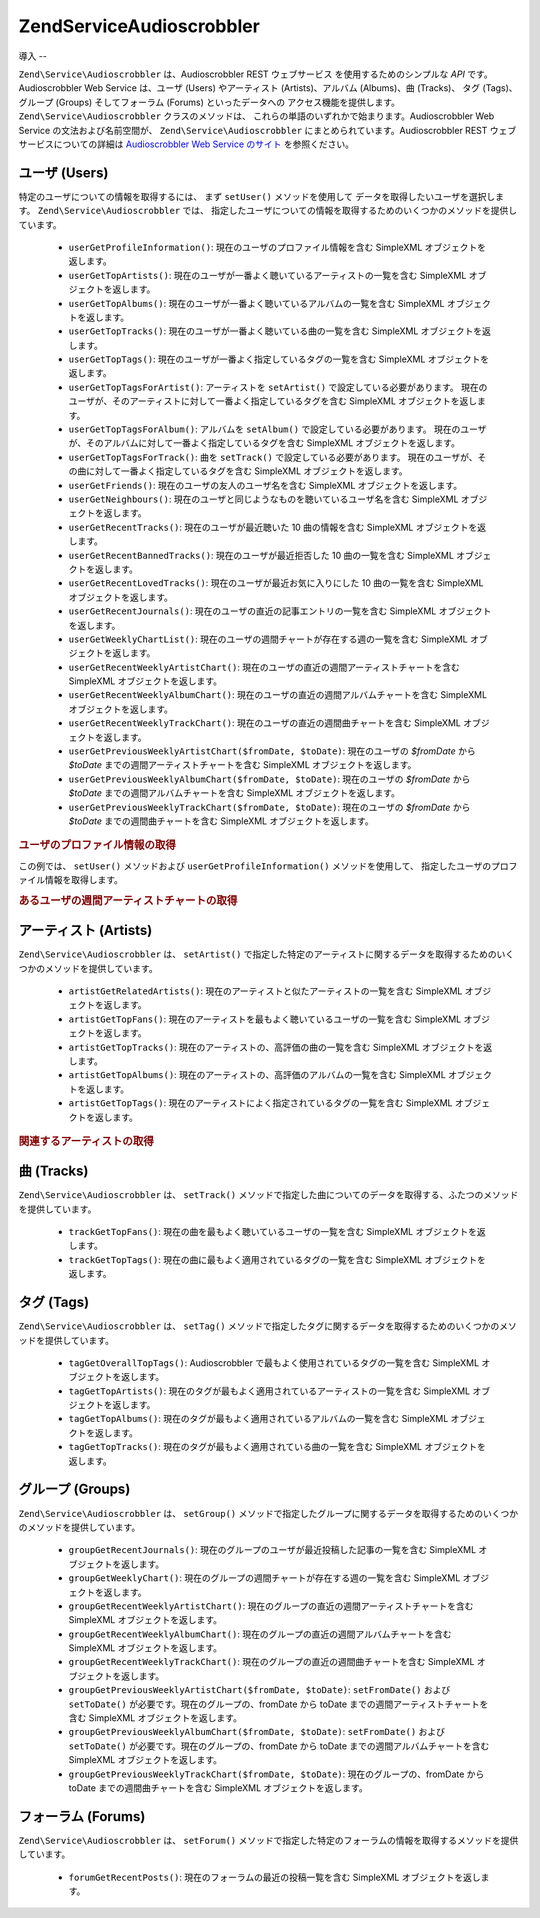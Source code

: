 .. EN-Revision: none
.. _zend.service.audioscrobbler:

Zend\Service\Audioscrobbler
===========================

.. _zend.service.audioscrobbler.introduction:

導入
--

``Zend\Service\Audioscrobbler`` は、Audioscrobbler REST ウェブサービス
を使用するためのシンプルな *API* です。Audioscrobbler Web Service は、ユーザ (Users)
やアーティスト (Artists)、アルバム (Albums)、曲 (Tracks)、 タグ (Tags)、グループ (Groups)
そしてフォーラム (Forums) といったデータへの アクセス機能を提供します。
``Zend\Service\Audioscrobbler`` クラスのメソッドは、
これらの単語のいずれかで始まります。Audioscrobbler Web Service
の文法および名前空間が、 ``Zend\Service\Audioscrobbler``
にまとめられています。Audioscrobbler REST ウェブサービスについての詳細は `Audioscrobbler
Web Service のサイト`_ を参照ください。

.. _zend.service.audioscrobbler.users:

ユーザ (Users)
-----------

特定のユーザについての情報を取得するには、 まず ``setUser()`` メソッドを使用して
データを取得したいユーザを選択します。 ``Zend\Service\Audioscrobbler`` では、
指定したユーザについての情報を取得するためのいくつかのメソッドを提供しています。


   - ``userGetProfileInformation()``: 現在のユーザのプロファイル情報を含む SimpleXML
     オブジェクトを返します。

   - ``userGetTopArtists()``: 現在のユーザが一番よく聴いているアーティストの一覧を含む
     SimpleXML オブジェクトを返します。

   - ``userGetTopAlbums()``: 現在のユーザが一番よく聴いているアルバムの一覧を含む
     SimpleXML オブジェクトを返します。

   - ``userGetTopTracks()``: 現在のユーザが一番よく聴いている曲の一覧を含む SimpleXML
     オブジェクトを返します。

   - ``userGetTopTags()``: 現在のユーザが一番よく指定しているタグの一覧を含む SimpleXML
     オブジェクトを返します。

   - ``userGetTopTagsForArtist()``: アーティストを ``setArtist()``
     で設定している必要があります。
     現在のユーザが、そのアーティストに対して一番よく指定しているタグを含む
     SimpleXML オブジェクトを返します。

   - ``userGetTopTagsForAlbum()``: アルバムを ``setAlbum()`` で設定している必要があります。
     現在のユーザが、そのアルバムに対して一番よく指定しているタグを含む SimpleXML
     オブジェクトを返します。

   - ``userGetTopTagsForTrack()``: 曲を ``setTrack()`` で設定している必要があります。
     現在のユーザが、その曲に対して一番よく指定しているタグを含む SimpleXML
     オブジェクトを返します。

   - ``userGetFriends()``: 現在のユーザの友人のユーザ名を含む SimpleXML
     オブジェクトを返します。

   - ``userGetNeighbours()``: 現在のユーザと同じようなものを聴いているユーザ名を含む
     SimpleXML オブジェクトを返します。

   - ``userGetRecentTracks()``: 現在のユーザが最近聴いた 10 曲の情報を含む SimpleXML
     オブジェクトを返します。

   - ``userGetRecentBannedTracks()``: 現在のユーザが最近拒否した 10 曲の一覧を含む SimpleXML
     オブジェクトを返します。

   - ``userGetRecentLovedTracks()``: 現在のユーザが最近お気に入りにした 10 曲の一覧を含む
     SimpleXML オブジェクトを返します。

   - ``userGetRecentJournals()``: 現在のユーザの直近の記事エントリの一覧を含む SimpleXML
     オブジェクトを返します。

   - ``userGetWeeklyChartList()``: 現在のユーザの週間チャートが存在する週の一覧を含む
     SimpleXML オブジェクトを返します。

   - ``userGetRecentWeeklyArtistChart()``:
     現在のユーザの直近の週間アーティストチャートを含む SimpleXML
     オブジェクトを返します。

   - ``userGetRecentWeeklyAlbumChart()``: 現在のユーザの直近の週間アルバムチャートを含む
     SimpleXML オブジェクトを返します。

   - ``userGetRecentWeeklyTrackChart()``: 現在のユーザの直近の週間曲チャートを含む SimpleXML
     オブジェクトを返します。

   - ``userGetPreviousWeeklyArtistChart($fromDate, $toDate)``: 現在のユーザの *$fromDate* から *$toDate*
     までの週間アーティストチャートを含む SimpleXML オブジェクトを返します。

   - ``userGetPreviousWeeklyAlbumChart($fromDate, $toDate)``: 現在のユーザの *$fromDate* から *$toDate*
     までの週間アルバムチャートを含む SimpleXML オブジェクトを返します。

   - ``userGetPreviousWeeklyTrackChart($fromDate, $toDate)``: 現在のユーザの *$fromDate* から *$toDate*
     までの週間曲チャートを含む SimpleXML オブジェクトを返します。



.. _zend.service.audioscrobbler.users.example.profile_information:

.. rubric:: ユーザのプロファイル情報の取得

この例では、 ``setUser()`` メソッドおよび ``userGetProfileInformation()``
メソッドを使用して、 指定したユーザのプロファイル情報を取得します。

.. code-block:: php
   :linenos:

   $as = new Zend\Service\Audioscrobbler();
   // プロファイル情報を取得したいユーザを設定します
   $as->setUser('BigDaddy71');
   // BigDaddy71 のプロファイル情報を取得します
   $profileInfo = $as->userGetProfileInformation();
   // その一部を表示します
   print "$profileInfo->realname の情報は "
       . "$profileInfo->url にあります";

.. _zend.service.audioscrobbler.users.example.weekly_artist_chart:

.. rubric:: あるユーザの週間アーティストチャートの取得

.. code-block:: php
   :linenos:

   $as = new Zend\Service\Audioscrobbler();
   // 週間アーティストチャートを取得したいユーザを設定します
   $as->setUser('lo_fye');
   // チャートデータが存在する、過去の一覧を取得します
   $weeks = $as->userGetWeeklyChartList();
   if (count($weeks) < 1) {
       echo 'データが存在しません';
   }
   sort($weeks); // 週のリストを並べ替えます

   $as->setFromDate($weeks[0]); // 開始日を設定します
   $as->setToDate($weeks[0]); // 終了日を設定します

   $previousWeeklyArtists = $as->userGetPreviousWeeklyArtistChart();

   echo '週間アーティストチャート '
      . date('Y-m-d h:i:s', $as->from_date)
      . '<br />';

   foreach ($previousWeeklyArtists as $artist) {
       // アーティスト名と、プロファイルへのリンクを表示します
       print '<a href="' . $artist->url . '">' . $artist->name . '</a><br />';
   }

.. _zend.service.audioscrobbler.artists:

アーティスト (Artists)
----------------

``Zend\Service\Audioscrobbler`` は、 ``setArtist()``
で指定した特定のアーティストに関するデータを取得するためのいくつかのメソッドを提供しています。


   - ``artistGetRelatedArtists()``: 現在のアーティストと似たアーティストの一覧を含む
     SimpleXML オブジェクトを返します。

   - ``artistGetTopFans()``: 現在のアーティストを最もよく聴いているユーザの一覧を含む
     SimpleXML オブジェクトを返します。

   - ``artistGetTopTracks()``: 現在のアーティストの、高評価の曲の一覧を含む SimpleXML
     オブジェクトを返します。

   - ``artistGetTopAlbums()``: 現在のアーティストの、高評価のアルバムの一覧を含む
     SimpleXML オブジェクトを返します。

   - ``artistGetTopTags()``: 現在のアーティストによく指定されているタグの一覧を含む
     SimpleXML オブジェクトを返します。



.. _zend.service.audioscrobbler.artists.example.related_artists:

.. rubric:: 関連するアーティストの取得

.. code-block:: php
   :linenos:

   $as = new Zend\Service\Audioscrobbler();
   // 関連アーティストを取得したいアーティストを設定します
   $as->setArtist('LCD Soundsystem');
   // 関連アーティストを取得します
   $relatedArtists = $as->artistGetRelatedArtists();
   foreach ($relatedArtists as $artist) {
       // 関連アーティストを表示します
       print '<a href="' . $artist->url . '">' . $artist->name . '</a><br />';
   }

.. _zend.service.audioscrobbler.tracks:

曲 (Tracks)
----------

``Zend\Service\Audioscrobbler`` は、 ``setTrack()``
メソッドで指定した曲についてのデータを取得する、ふたつのメソッドを提供しています。


   - ``trackGetTopFans()``: 現在の曲を最もよく聴いているユーザの一覧を含む SimpleXML
     オブジェクトを返します。

   - ``trackGetTopTags()``: 現在の曲に最もよく適用されているタグの一覧を含む SimpleXML
     オブジェクトを返します。



.. _zend.service.audioscrobbler.tags:

タグ (Tags)
---------

``Zend\Service\Audioscrobbler`` は、 ``setTag()``
メソッドで指定したタグに関するデータを取得するためのいくつかのメソッドを提供しています。


   - ``tagGetOverallTopTags()``: Audioscrobbler で最もよく使用されているタグの一覧を含む
     SimpleXML オブジェクトを返します。

   - ``tagGetTopArtists()``:
     現在のタグが最もよく適用されているアーティストの一覧を含む SimpleXML
     オブジェクトを返します。

   - ``tagGetTopAlbums()``: 現在のタグが最もよく適用されているアルバムの一覧を含む
     SimpleXML オブジェクトを返します。

   - ``tagGetTopTracks()``: 現在のタグが最もよく適用されている曲の一覧を含む SimpleXML
     オブジェクトを返します。



.. _zend.service.audioscrobbler.groups:

グループ (Groups)
-------------

``Zend\Service\Audioscrobbler`` は、 ``setGroup()``
メソッドで指定したグループに関するデータを取得するためのいくつかのメソッドを提供しています。


   - ``groupGetRecentJournals()``: 現在のグループのユーザが最近投稿した記事の一覧を含む
     SimpleXML オブジェクトを返します。

   - ``groupGetWeeklyChart()``: 現在のグループの週間チャートが存在する週の一覧を含む
     SimpleXML オブジェクトを返します。

   - ``groupGetRecentWeeklyArtistChart()``:
     現在のグループの直近の週間アーティストチャートを含む SimpleXML
     オブジェクトを返します。

   - ``groupGetRecentWeeklyAlbumChart()``: 現在のグループの直近の週間アルバムチャートを含む
     SimpleXML オブジェクトを返します。

   - ``groupGetRecentWeeklyTrackChart()``: 現在のグループの直近の週間曲チャートを含む
     SimpleXML オブジェクトを返します。

   - ``groupGetPreviousWeeklyArtistChart($fromDate, $toDate)``: ``setFromDate()`` および ``setToDate()``
     が必要です。現在のグループの、fromDate から toDate
     までの週間アーティストチャートを含む SimpleXML オブジェクトを返します。

   - ``groupGetPreviousWeeklyAlbumChart($fromDate, $toDate)``: ``setFromDate()`` および ``setToDate()``
     が必要です。現在のグループの、fromDate から toDate
     までの週間アルバムチャートを含む SimpleXML オブジェクトを返します。

   - ``groupGetPreviousWeeklyTrackChart($fromDate, $toDate)``: 現在のグループの、fromDate から toDate
     までの週間曲チャートを含む SimpleXML オブジェクトを返します。



.. _zend.service.audioscrobbler.forums:

フォーラム (Forums)
--------------

``Zend\Service\Audioscrobbler`` は、 ``setForum()``
メソッドで指定した特定のフォーラムの情報を取得するメソッドを提供しています。

   - ``forumGetRecentPosts()``: 現在のフォーラムの最近の投稿一覧を含む SimpleXML
     オブジェクトを返します。





.. _`Audioscrobbler Web Service のサイト`: http://www.audioscrobbler.net/data/webservices/
